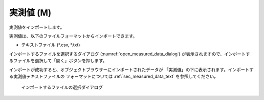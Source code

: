 .. _sec_file_import_measured_data:

実測値 (M)
===========

実測値をインポートします。

実測値は、以下のファイルフォーマットからインポートできます。

* テキストファイル (\*.csv, \*.txt)

インポートするファイルを選択するダイアログ
(:numref:`open_measured_data_dialog`)
が表示されますので、インポートするファイルを選択して「開く」ボタンを押します。

インポートが成功すると、オブジェクトブラウザーにインポートされたデータが
「実測値」の下に表示されます。インポートする実測値テキストファイルの
フォーマットについては
:ref:`sec_measured_data_text` を参照してください。

.. _open_measured_data_dialog:

.. figure:: images/open_measured_data_dialog.png
   :width: 380pt

   インポートするファイルの選択ダイアログ
